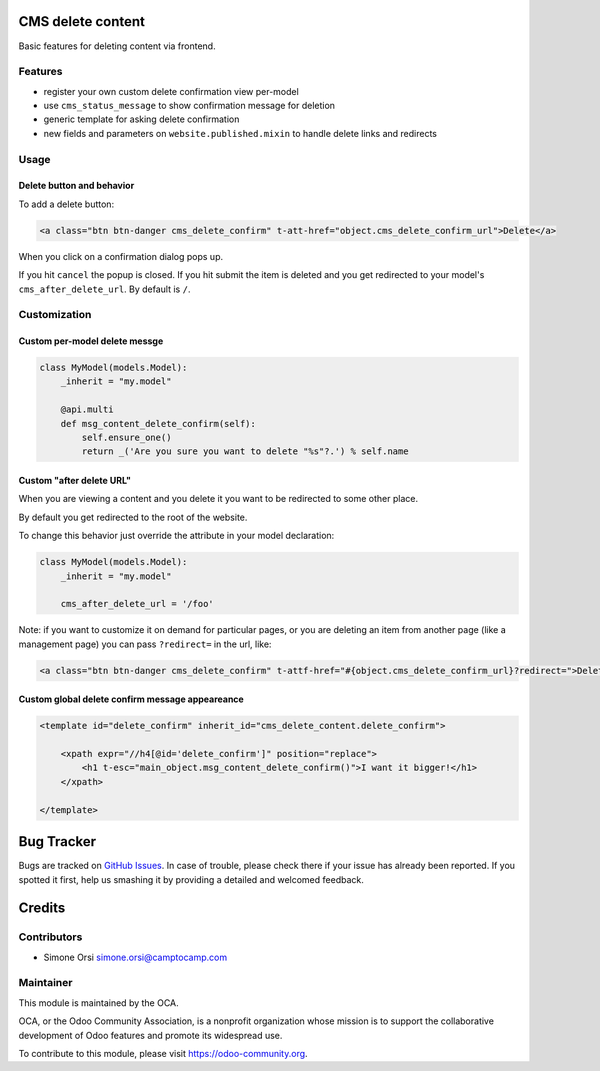 .. image:: https://img.shields.io/badge/licence-lgpl--3-blue.svg
   :target: http://www.gnu.org/licenses/LGPL-3.0-standalone.html
   :alt: License: LGPL-3


CMS delete content
==================

Basic features for deleting content via frontend.

Features
--------

-  register your own custom delete confirmation view per-model
-  use ``cms_status_message`` to show confirmation message for deletion
-  generic template for asking delete confirmation
-  new fields and parameters on ``website.published.mixin`` to handle
   delete links and redirects

Usage
-----

Delete button and behavior
~~~~~~~~~~~~~~~~~~~~~~~~~~

To add a delete button:

.. code:: html

    <a class="btn btn-danger cms_delete_confirm" t-att-href="object.cms_delete_confirm_url">Delete</a>

When you click on a confirmation dialog pops up.

If you hit ``cancel`` the popup is closed. If you hit submit the item is
deleted and you get redirected to your model's ``cms_after_delete_url``.
By default is ``/``.

Customization
-------------

Custom per-model delete messge
~~~~~~~~~~~~~~~~~~~~~~~~~~~~~~

.. code:: python

    class MyModel(models.Model):
        _inherit = "my.model"

        @api.multi
        def msg_content_delete_confirm(self):
            self.ensure_one()
            return _('Are you sure you want to delete "%s"?.') % self.name

Custom "after delete URL"
~~~~~~~~~~~~~~~~~~~~~~~~~

When you are viewing a content and you delete it you want to be
redirected to some other place.

By default you get redirected to the root of the website.

To change this behavior just override the attribute in your model
declaration:

.. code:: python

    class MyModel(models.Model):
        _inherit = "my.model"

        cms_after_delete_url = '/foo'

Note: if you want to customize it on demand for particular pages, or you
are deleting an item from another page (like a management page) you can
pass ``?redirect=`` in the url, like:

.. code:: html

    <a class="btn btn-danger cms_delete_confirm" t-attf-href="#{object.cms_delete_confirm_url}?redirect=">Delete</a>

Custom global delete confirm message appeareance
~~~~~~~~~~~~~~~~~~~~~~~~~~~~~~~~~~~~~~~~~~~~~~~~

.. code:: xml

    <template id="delete_confirm" inherit_id="cms_delete_content.delete_confirm">

        <xpath expr="//h4[@id='delete_confirm']" position="replace">
            <h1 t-esc="main_object.msg_content_delete_confirm()">I want it bigger!</h1>
        </xpath>

    </template>

Bug Tracker
===========

Bugs are tracked on `GitHub Issues <https://github.com/OCA/website-cms/issues>`_. In
case of trouble, please check there if your issue has already been
reported. If you spotted it first, help us smashing it by providing a
detailed and welcomed feedback.

Credits
=======

Contributors
------------

-  Simone Orsi simone.orsi@camptocamp.com

Maintainer
----------


.. image:: https://odoo-community.org/logo.png
   :alt: Odoo Community Association
   :target: https://odoo-community.org


This module is maintained by the OCA.

OCA, or the Odoo Community Association, is a nonprofit organization
whose mission is to support the collaborative development of Odoo
features and promote its widespread use.

To contribute to this module, please visit https://odoo-community.org.
